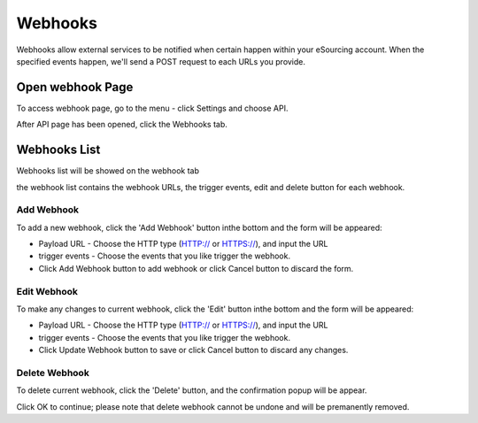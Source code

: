 Webhooks
========

Webhooks allow external services to be notified when certain happen within your eSourcing account. When the specified events happen, we'll send a POST request to each URLs you provide.

Open webhook Page
-----------------

To access webhook page, go to the menu - click Settings and choose API.

.. image:: ../img_src/wh1.png
    :width: 179px
    :alt: role select

After API page has been opened, click the Webhooks tab.

.. image:: ../img_src/wh2.png
    :width: 700px
    :alt: role select

Webhooks List
-------------

Webhooks list will be showed on the webhook tab

.. image:: ../img_src/wh3.png
    :width: 700px
    :alt: role select

the webhook list contains the webhook URLs, the trigger events, edit and delete button for each webhook.

Add Webhook
+++++++++++

To add a new webhook, click the 'Add Webhook' button inthe bottom and the form will be appeared:

.. image:: ../img_src/wh4.png
    :width: 700px
    :alt: role select

- Payload URL - Choose the HTTP type (HTTP:// or HTTPS://), and input the URL

- trigger events - Choose the events that you like trigger the webhook.

- Click Add Webhook button to add webhook or click Cancel button to discard the form.

Edit Webhook
++++++++++++

To make any changes to current webhook, click the 'Edit' button inthe bottom and the form will be appeared:

.. image:: ../img_src/wh5.png
    :width: 700px
    :alt: role select

- Payload URL - Choose the HTTP type (HTTP:// or HTTPS://), and input the URL

- trigger events - Choose the events that you like trigger the webhook.

- Click Update Webhook button to save or click Cancel button to discard any changes.

Delete Webhook
++++++++++++++

To delete current webhook, click the 'Delete' button, and the confirmation popup will be appear.

.. image:: ../img_src/wh6.png
    :width: 600px
    :alt: role select

Click OK to continue; please note that delete webhook cannot be undone and will be premanently removed.